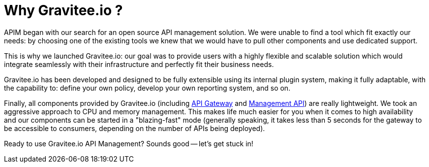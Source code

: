 = Why Gravitee.io ?
:page-sidebar: apim_3_x_sidebar
:page-permalink: apim/3.x/apim_overview_why.html
:page-folder: apim/overview
:page-toc: false
:page-layout: apim3x

APIM began with our search for an open source API management solution. We were unable to find a tool which fit exactly our needs: by choosing one of the existing tools we knew that we would have to pull other components and
use dedicated support.

This is why we launched Gravitee.io: our goal was to provide users with a highly flexible and scalable
solution which would integrate seamlessly with their infrastructure and perfectly fit their business needs.

Gravitee.io has been developed and designed to be fully extensible using its internal plugin system, making it fully adaptable, with the capability to: define your own policy, develop your own reporting system, and so on.

Finally, all components provided by Gravitee.io (including <<apim_overview_components.adoc#gravitee-components-gateway, API Gateway>> and <<apim_overview_components.adoc#gravitee-components-rest-api, Management API>>) are really lightweight. We
took an aggressive approach to CPU and memory management. This makes life much easier for you when it comes to high availability
and our components can be started in a "blazing-fast" mode (generally speaking, it takes less than 5 seconds for the gateway
to be accessible to consumers, depending on the number of APIs being deployed).

Ready to use Gravitee.io API Management? Sounds good -- let's get stuck in!
